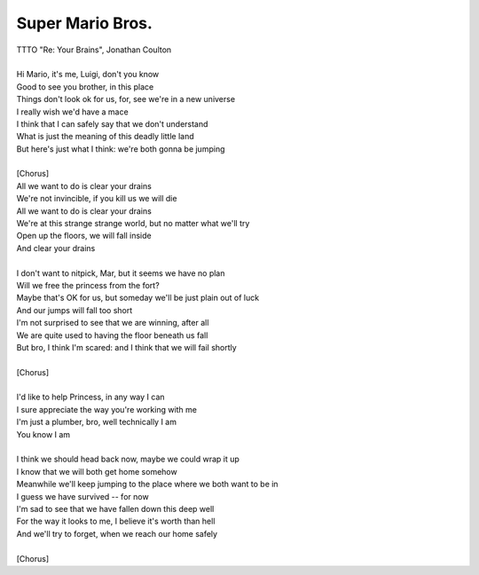 Super Mario Bros.
-----------------

| TTTO "Re: Your Brains", Jonathan Coulton
| 
| Hi Mario, it's me, Luigi, don't you know
| Good to see you brother, in this place
| Things don't look ok for us, for, see we're in a new universe
| I really wish we'd have a mace
| I think that I can safely say that we don't understand
| What is just the meaning of this deadly little land
| But here's just what I think: we're both gonna be jumping
| 
| [Chorus]
| All we want to do is clear your drains
| We're not invincible, if you kill us we will die
| All we want to do is clear your drains
| We're at this strange strange world, but no matter what we'll try
| Open up the floors, we will fall inside
| And clear your drains
| 
| I don't want to nitpick, Mar, but it seems we have no plan
| Will we free the princess from the fort?
| Maybe that's OK for us, but someday we'll be just plain out of luck
| And our jumps will fall too short
| I'm not surprised to see that we are winning, after all
| We are quite used to having the floor beneath us fall
| But bro, I think I'm scared: and I think that we will fail shortly
| 
| [Chorus]
| 
| I'd like to help Princess, in any way I can
| I sure appreciate the way you're working with me
| I'm just a plumber, bro, well technically I am
| You know I am
| 
| I think we should head back now, maybe we could wrap it up
| I know that we will both get home somehow
| Meanwhile we'll keep jumping to the place where we both want to be in
| I guess we have survived -- for now
| I'm sad to see that we have fallen down this deep well
| For the way it looks to me, I believe it's worth than hell
| And we'll try to forget, when we reach our home safely
| 
| [Chorus]
